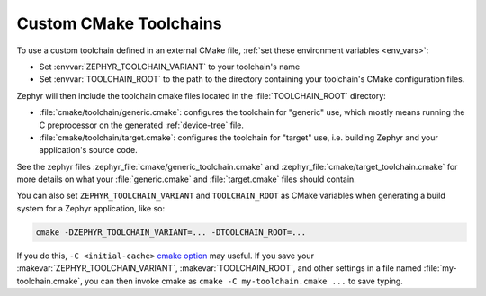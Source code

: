 .. _custom_cmake_toolchains:

Custom CMake Toolchains
#######################

To use a custom toolchain defined in an external CMake file, :ref:`set these
environment variables <env_vars>`:

- Set :envvar:`ZEPHYR_TOOLCHAIN_VARIANT` to your toolchain's name
- Set :envvar:`TOOLCHAIN_ROOT` to the path to the directory containing your
  toolchain's CMake configuration files.

Zephyr will then include the toolchain cmake files located in the
:file:`TOOLCHAIN_ROOT` directory:

- :file:`cmake/toolchain/generic.cmake`: configures the toolchain for "generic"
  use, which mostly means running the C preprocessor on the generated
  :ref:`device-tree` file.
- :file:`cmake/toolchain/target.cmake`: configures the toolchain for "target"
  use, i.e. building Zephyr and your application's source code.

See the zephyr files :zephyr_file:`cmake/generic_toolchain.cmake` and
:zephyr_file:`cmake/target_toolchain.cmake` for more details on what your
:file:`generic.cmake` and :file:`target.cmake` files should contain.

You can also set ``ZEPHYR_TOOLCHAIN_VARIANT`` and ``TOOLCHAIN_ROOT`` as CMake
variables when generating a build system for a Zephyr application, like so:

.. code-block:: console

   cmake -DZEPHYR_TOOLCHAIN_VARIANT=... -DTOOLCHAIN_ROOT=...

If you do this, ``-C <initial-cache>`` `cmake option`_ may useful. If you save
your :makevar:`ZEPHYR_TOOLCHAIN_VARIANT`, :makevar:`TOOLCHAIN_ROOT`, and other
settings in a file named :file:`my-toolchain.cmake`, you can then invoke cmake
as ``cmake -C my-toolchain.cmake ...`` to save typing.

.. _cmake option:
   https://cmake.org/cmake/help/latest/manual/cmake.1.html#options

